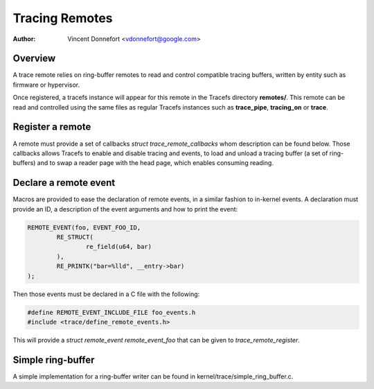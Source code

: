 .. SPDX-License-Identifier: GPL-2.0

===============
Tracing Remotes
===============

:Author: Vincent Donnefort <vdonnefort@google.com>

Overview
========
A trace remote relies on ring-buffer remotes to read and control compatible
tracing buffers, written by entity such as firmware or hypervisor.

Once registered, a tracefs instance will appear for this remote in the Tracefs
directory **remotes/**. This remote can be read and controlled using the same
files as regular Tracefs instances such as **trace_pipe**, **tracing_on** or
**trace**.

Register a remote
=================
A remote must provide a set of callbacks `struct trace_remote_callbacks` whom
description can be found below. Those callbacks allows Tracefs to enable and
disable tracing and events, to load and unload a tracing buffer (a set of
ring-buffers) and to swap a reader page with the head page, which enables
consuming reading.

.. kernel-doc:: include/linux/trace_remote.h

Declare a remote event
======================
Macros are provided to ease the declaration of remote events, in a similar
fashion to in-kernel events. A declaration must provide an ID, a description of
the event arguments and how to print the event:

.. code-block:: c

	REMOTE_EVENT(foo, EVENT_FOO_ID,
		RE_STRUCT(
			re_field(u64, bar)
		),
		RE_PRINTK("bar=%lld", __entry->bar)
	);

Then those events must be declared in a C file with the following:

.. code-block:: c

	#define REMOTE_EVENT_INCLUDE_FILE foo_events.h
	#include <trace/define_remote_events.h>

This will provide a `struct remote_event remote_event_foo` that can be given to
`trace_remote_register`.

Simple ring-buffer
==================
A simple implementation for a ring-buffer writer can be found in
kernel/trace/simple_ring_buffer.c.

.. kernel-doc:: include/linux/simple_ring_buffer.h
